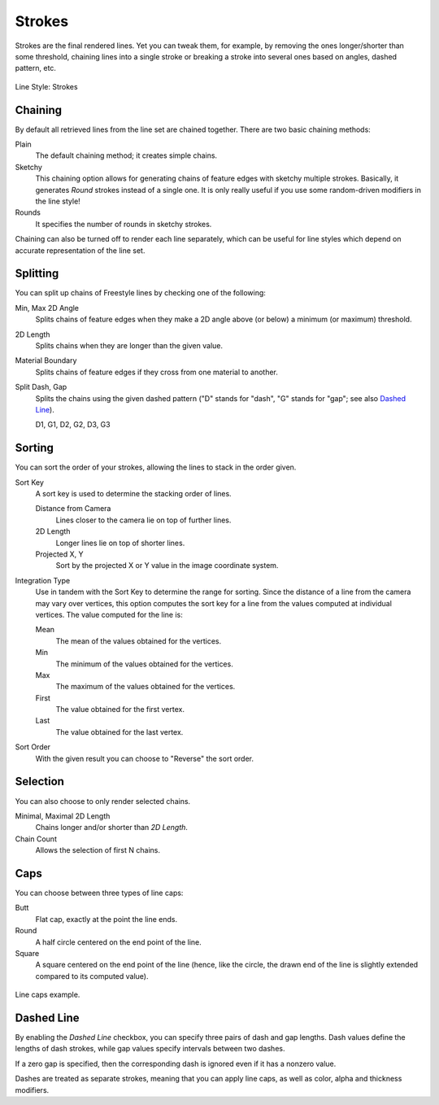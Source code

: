 
*******
Strokes
*******

Strokes are the final rendered lines. Yet you can tweak them, for example,
by removing the ones longer/shorter than some threshold,
chaining lines into a single stroke or breaking a stroke into several ones based on angles,
dashed pattern, etc.

.. figure:: /images/render_freestyle_parameter-editor_line-style_strokes_tab.png
   :align: center
   :width: 50%

   Line Style: Strokes


Chaining
========

By default all retrieved lines from the line set are chained together.
There are two basic chaining methods:

Plain
   The default chaining method; it creates simple chains.

Sketchy
   This chaining option allows for generating chains of feature edges with sketchy multiple strokes.
   Basically, it generates *Round* strokes instead of a single one.
   It is only really useful if you use some random-driven modifiers in the line style!

Rounds
   It specifies the number of rounds in sketchy strokes.

Chaining can also be turned off to render each line separately,
which can be useful for line styles which depend on accurate representation of the line set.


Splitting
=========

You can split up chains of Freestyle lines by checking one of the following:

Min, Max 2D Angle
   Splits chains of feature edges when they make a 2D angle above (or below) a minimum (or maximum) threshold.
2D Length
   Splits chains when they are longer than the given value.
Material Boundary
   Splits chains of feature edges if they cross from one material to another.

Split Dash, Gap
   Splits the chains using the given dashed pattern
   ("D" stands for "dash", "G" stands for "gap"; see also `Dashed Line`_).

   D1, G1, D2, G2, D3, G3


Sorting
=======

You can sort the order of your strokes, allowing the lines to stack in the order given.

Sort Key
   A sort key is used to determine the stacking order of lines.

   Distance from Camera
      Lines closer to the camera lie on top of further lines.
   2D Length
      Longer lines lie on top of shorter lines.
   Projected X, Y
      Sort by the projected X or Y value in the image coordinate system.
Integration Type
   Use in tandem with the Sort Key to determine the range for sorting.
   Since the distance of a line from the camera may vary over vertices,
   this option computes the sort key for a line from the values computed at
   individual vertices. The value computed for the line is:

   Mean
      The mean of the values obtained for the vertices.
   Min
      The minimum of the values obtained for the vertices.
   Max
      The maximum of the values obtained for the vertices.
   First
      The value obtained for the first vertex.
   Last
      The value obtained for the last vertex.
Sort Order
   With the given result you can choose to "Reverse" the sort order.


Selection
=========

You can also choose to only render selected chains.

Minimal, Maximal 2D Length
   Chains longer and/or shorter than *2D Length*.
Chain Count
   Allows the selection of first N chains.


Caps
====

You can choose between three types of line caps:

Butt
   Flat cap, exactly at the point the line ends.
Round
   A half circle centered on the end point of the line.
Square
   A square centered on the end point of the line
   (hence, like the circle, the drawn end of the line is slightly extended compared to its computed value).

.. figure:: /images/render_freestyle_parameter-editor_line-style_strokes_caps-example.png
   :align: center

   Line caps example.


Dashed Line
===========

By enabling the *Dashed Line* checkbox,
you can specify three pairs of dash and gap lengths.
Dash values define the lengths of dash strokes,
while gap values specify intervals between two dashes.

If a zero gap is specified,
then the corresponding dash is ignored even if it has a nonzero value.

Dashes are treated as separate strokes, meaning that you can apply line caps,
as well as color, alpha and thickness modifiers.
